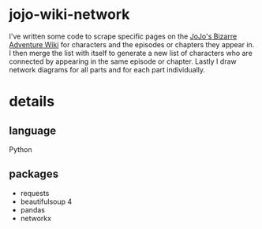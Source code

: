 * jojo-wiki-network
I've written some code to scrape specific pages on the [[http://jojo.wikia.com][JoJo's Bizarre Adventure Wiki]] for characters and the episodes or chapters they appear in.
I then merge the list with itself to generate a new list of characters who are connected by appearing in the same episode or chapter.
Lastly I draw network diagrams for all parts and for each part individually.
* details
** language
Python
** packages
- requests
- beautifulsoup 4
- pandas
- networkx
